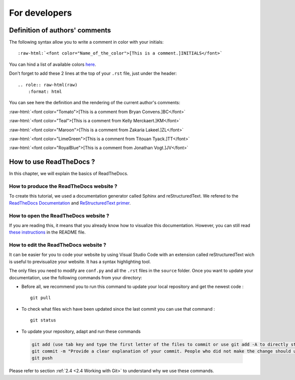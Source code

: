 For developers
===============

.. role:: raw-html(raw)
    :format: html

Definition of authors' comments
-------------------------------

The following syntax allow you to write a comment in color with your initials: ::

    :raw-html:`<font color="Name_of_the_color">[This is a comment.]INITIALS</font>`

You can hind a list of available colors `here <https://htmlcolors.com/color-names>`__.

Don't forget to add these 2 lines at the top of your ``.rst`` file, just under the header: ::

    .. role:: raw-html(raw)
        :format: html

You can see here the definition and the rendering of the current author's comments:

:raw-html:`<font color="Tomato">[This is a comment from Bryan Convens.]BC</font>`
    
:raw-html:`<font color="Teal">[This is a comment from Kelly Merckaert.]KM</font>`
    
:raw-html:`<font color="Maroon">[This is a comment from Zakaria Lakeel.]ZL</font>`
    
:raw-html:`<font color="LimeGreen">[This is a comment from Titouan Tyack.]TT</font>`
    
:raw-html:`<font color="RoyalBlue">[This is a comment from Jonathan Vogt.]JV</font>`

How to use ReadTheDocs ?
------------------------

In this chapter, we will explain the basics of ReadTheDocs.

How to produce the ReadTheDocs website ?
^^^^^^^^^^^^^^^^^^^^^^^^^^^^^^^^^^^^^^^^

To create this tutorial, we used a documentation generator called Sphinx and reStructuredText. We refered to the `ReadTheDocs Documentation <https://docs.readthedocs.io/en/stable/index.html#>`__
and `ReStructuredText primer <https://www.sphinx-doc.org/en/master/usage/restructuredtext/basics.html>`__.

How to open the ReadTheDocs website ?
^^^^^^^^^^^^^^^^^^^^^^^^^^^^^^^^^^^^^

If you are reading this, it means that you already know how to visualize this documentation.
However, you can still read `these instructions <https://github.com/mrs-brubotics/documentation_brubotics>`__ in the README file.

How to edit the ReadTheDocs website ?
^^^^^^^^^^^^^^^^^^^^^^^^^^^^^^^^^^^^^

It can be easier for you to code your website by using Visual Studio Code with an extension called reStructuredText wich is useful to previsualize your
website. It has a syntax highlighting tool.

The only files you need to modify are ``conf.py`` and all the ``.rst`` files in the ``source`` folder. Once you want to update your documentation, use the following
commands from your directory:

* Before all, we recommend you to run this command to update your local repository and get the newest code : ::
    
    git pull

* To check what files wich have been updated since the last commit you can use that command : ::

    git status

* To update your repository, adapt and run these commands

 .. code-block:: shell

    git add (use tab key and type the first letter of the files to commit or use git add -A to directly stage all files)
    git commit -m "Provide a clear explanation of your commit. People who did not make the change should understand the issue you solved."
    git push

Please refer to section :ref:`2.4 <2.4 Working with Git>` to understand why we use these commands.